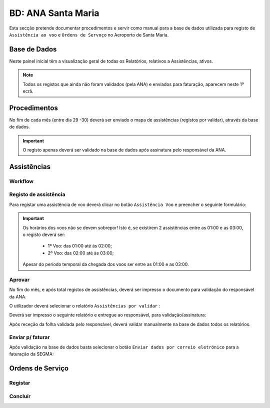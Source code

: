 ***************************************************
BD: ANA Santa Maria
***************************************************

Esta secção pretende documentar procedimentos e servir como manual para a base de dados 
utilizada para registo de ``Assistência ao voo`` e ``Ordens de Servoço`` no Aeroporto de Santa Maria.

Base de Dados
=====================================

.. image:: img/BD_ANA_Aeroportos/explica.PNG

Neste painel inicial têm a visualização geral de todas os Relatórios, relativos a Assistências, ativos. 

.. note:: Todos os registos que ainda não foram validados (pela ANA) e enviados para faturação, aparecem neste 1º ecrã. 

Procedimentos
=====================================

No fím de cada mês (entre dia 29 -30) deverá ser  enviado o mapa de assistências (registos por validar), através da base de dados.

.. important:: O registo apenas deverá ser validado na base de dados após assinatura pelo responsável da ANA. 

Assistências
=====================================

Workflow
-------------------------------------

.. image:: img/BD_ANA_Aeroportos/workflow.png

Registo de assistência 
-------------------------------------

Para registar uma assistência de voo deverá clicar no botão ``Assistência Voo`` e preencher o seguinte formulário:

.. image::  img/BD_ANA_Aeroportos/assistencia.PNG

.. important:: Os horários dos voos não se devem sobrepor! Isto é, se existirem 2 assistências entre as 01:00 e as 03:00, o registo deverá ser:

		- 1º Voo: das 01:00 até às 02:00;
		- 2º Voo: das 02:00 até às 03:00;
	Apesar do período temporal da chegada dos voos ser entre as 01:00 e as 03:00.

Aprovar
-------------------------------------

No fím do mês, e após total registos de assistências, deverá ser impresso o documento para validação do responsável da ANA. 

O utilizador deverá selecionar o relatório ``Assistências por validar`` : 

.. image:: img/BD_ANA_Aeroportos/validar.PNG

Deverá ser impresso o seguinte relatório e entregue ao responsável, para validação/assinatura:

.. image:: img/BD_ANA_Aeroportos/relatorio.PNG

Após receção da folha validada pelo responsável, deverá validar manualmente na base de dados todos os relatórios.

.. image:: img/BD_ANA_Aeroportos/pisco.PNG

Enviar p/ faturar
-------------------------------------

Após validação na base de dados basta selecionar o botão ``Enviar dados por correio eletrónico`` para a faturação da SEGMA: 

.. image:: img/BD_ANA_Aeroportos/envio.PNG

Ordens de Serviço
=====================================

Registar 
-------------------------------------

Concluír 
-------------------------------------



